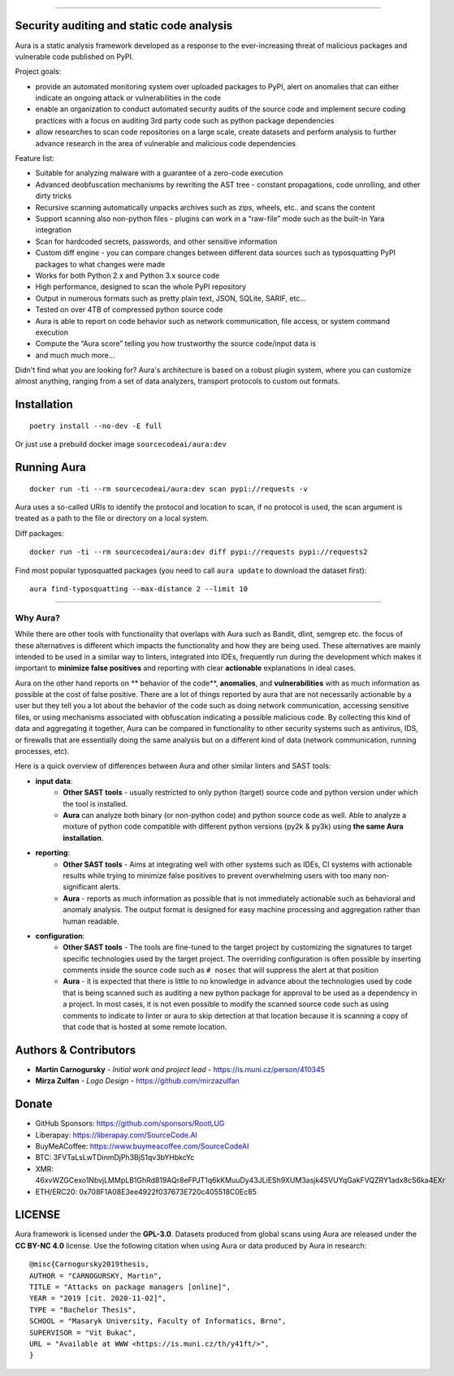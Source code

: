 .. image:: files/logo/logotype.png
   :target: https://aura.sourcecode.ai/


======

.. class:: center

    |homepage_flair| |docs_flair| |docker_flair|
    |license_flair| |travis_flair|



Security auditing and static code analysis
=================================================

Aura is a static analysis framework developed as a response to the ever-increasing threat of malicious packages and vulnerable code published on PyPI.


Project goals:

* provide an automated monitoring system over uploaded packages to PyPI, alert on anomalies that can either indicate an ongoing attack or vulnerabilities in the code
* enable an organization to conduct automated security audits of the source code and implement secure coding practices with a focus on auditing 3rd party code such as python package dependencies
* allow researches to scan code repositories on a large scale, create datasets and perform analysis to further advance research in the area of vulnerable and malicious code dependencies


Feature list:

- Suitable for analyzing malware with a guarantee of a zero-code execution
- Advanced deobfuscation mechanisms by rewriting the AST tree - constant propagations, code unrolling, and other dirty tricks
- Recursive scanning automatically unpacks archives such as zips, wheels, etc.. and scans the content
- Support scanning also non-python files - plugins can work in a “raw-file” mode such as the built-in Yara integration
- Scan for hardcoded secrets, passwords, and other sensitive information
- Custom diff engine - you can compare changes between different data sources such as typosquatting PyPI packages to what changes were made
- Works for both Python 2.x and Python 3.x source code
- High performance, designed to scan the whole PyPI repository
- Output in numerous formats such as pretty plain text, JSON, SQLite, SARIF, etc…
- Tested on over 4TB of compressed python source code
- Aura is able to report on code behavior such as network communication, file access, or system command execution
- Compute the “Aura score” telling you how trustworthy the source code/input data is
- and much much more…

Didn't find what you are looking for? Aura's architecture is based on a robust plugin system, where you can customize almost anything, ranging from a set of data analyzers, transport protocols to custom out formats.


Installation
============

::

    poetry install --no-dev -E full

Or just use a prebuild docker image ``sourcecodeai/aura:dev``


Running Aura
============

::

    docker run -ti --rm sourcecodeai/aura:dev scan pypi://requests -v

Aura uses a so-called URIs to identify the protocol and location to scan, if no protocol is used, the scan argument is treated as a path to the file or directory on a local system.


.. image:: files/imgs/aura_scan.png


Diff packages::

    docker run -ti --rm sourcecodeai/aura:dev diff pypi://requests pypi://requests2


.. image:: docs/source/_static/imgs/aura_diff.png


Find most popular typosquatted packages (you need to call ``aura update`` to download the dataset first)::

    aura find-typosquatting --max-distance 2 --limit 10


.. image:: https://asciinema.org/a/367999.svg
   :target: https://asciinema.org/a/367999

----

.. image:: files/imgs/download_dataset.png
   :target: https://cdn.sourcecode.ai/pypi_datasets/index/datasets.html
   :align: center
   :width: 256


Why Aura?
---------

While there are other tools with functionality that overlaps with Aura such as Bandit, dlint, semgrep etc. the focus of these alternatives is different which impacts the functionality and how they are being used. These alternatives are mainly intended to be used in a similar way to linters, integrated into IDEs, frequently run during the development which makes it important to **minimize false positives** and reporting with clear **actionable** explanations in ideal cases.

Aura on the other hand reports on ** behavior of the code**, **anomalies**, and **vulnerabilities** with as much information as possible at the cost of false positive. There are a lot of things reported by aura that are not necessarily actionable by a user but they tell you a lot about the behavior of the code such as doing network communication, accessing sensitive files, or using mechanisms associated with obfuscation indicating a possible malicious code. By collecting this kind of data and aggregating it together, Aura can be compared in functionality to other security systems such as antivirus, IDS, or firewalls that are essentially doing the same analysis but on a different kind of data (network communication, running processes, etc).

Here is a quick overview of differences between Aura and other similar linters and SAST tools:

- **input data**:
    - **Other SAST tools** - usually restricted to only python (target) source code and python version under which the tool is installed.
    - **Aura** can analyze both binary (or non-python code) and python source code as well. Able to analyze a mixture of python code compatible with different python versions (py2k & py3k) using **the same Aura installation**.
- **reporting**:
    - **Other SAST tools** - Aims at integrating well with other systems such as IDEs, CI systems with actionable results while trying to minimize false positives to prevent overwhelming users with too many non-significant alerts.
    - **Aura** - reports as much information as possible that is not immediately actionable such as behavioral and anomaly analysis. The output format is designed for easy machine processing and aggregation rather than human readable.
- **configuration**:
    - **Other SAST tools** - The tools are fine-tuned to the target project by customizing the signatures to target specific technologies used by the target project. The overriding configuration is often possible by inserting comments inside the source code such as ``# nosec`` that will suppress the alert at that position
    - **Aura** - it is expected that there is little to no knowledge in advance about the technologies used by code that is being scanned such as auditing a new python package for approval to be used as a dependency in a project. In most cases, it is not even possible to modify the scanned source code such as using comments to indicate to linter or aura to skip detection at that location because it is scanning a copy of that code that is hosted at some remote location.


Authors & Contributors
======================

* **Martin Carnogursky** - *Initial work and project lead* - https://is.muni.cz/person/410345
* **Mirza Zulfan** - *Logo Design* - https://github.com/mirzazulfan


Donate
======

* GitHub Sponsors: https://github.com/sponsors/RootLUG
* Liberapay: https://liberapay.com/SourceCode.AI
* BuyMeACoffee: https://www.buymeacoffee.com/SourceCodeAI
* BTC: 3FVTaLsLwTDinmDjPh3BjS1qv3bYHbkcYc
* XMR: 46xvWZGCexo1NbvjLMMpLB1GhRd819AQr8eFPJT1q6kKMuuDy43JLiESh9XUM3asjk4SVUYqGakFVQZRY1adx8cS6ka4EXr
* ETH/ERC20: 0x708F1A08E3ee4922f037673E720c405518C0Ec85


LICENSE
=======
Aura framework is licensed under the **GPL-3.0**.
Datasets produced from global scans using Aura are released under the **CC BY-NC 4.0** license.
Use the following citation when using Aura or data produced by Aura in research:

::

    @misc{Carnogursky2019thesis,
    AUTHOR = "CARNOGURSKY, Martin",
    TITLE = "Attacks on package managers [online]",
    YEAR = "2019 [cit. 2020-11-02]",
    TYPE = "Bachelor Thesis",
    SCHOOL = "Masaryk University, Faculty of Informatics, Brno",
    SUPERVISOR = "Vit Bukac",
    URL = "Available at WWW <https://is.muni.cz/th/y41ft/>",
    }


.. |homepage_flair| image:: https://img.shields.io/badge/Homepage-aura.sourcecode.ai-blue
   :target: https://aura.sourcecode.ai/
   :align: middle

.. |docs_flair| image:: https://img.shields.io/badge/-Documentation-blue
   :target: https://docs.aura.sourcecode.ai/
   :align: middle

.. |docker_flair| image:: https://img.shields.io/badge/docker-SourceCodeAI/aura-blue
   :target: https://hub.docker.com/r/sourcecodeai/aura
   :align: middle

.. |license_flair| image:: https://img.shields.io/github/license/SourceCode-AI/aura?color=blue

.. |travis_flair| image:: https://travis-ci.com/SourceCode-AI/aura.svg?branch=dev
